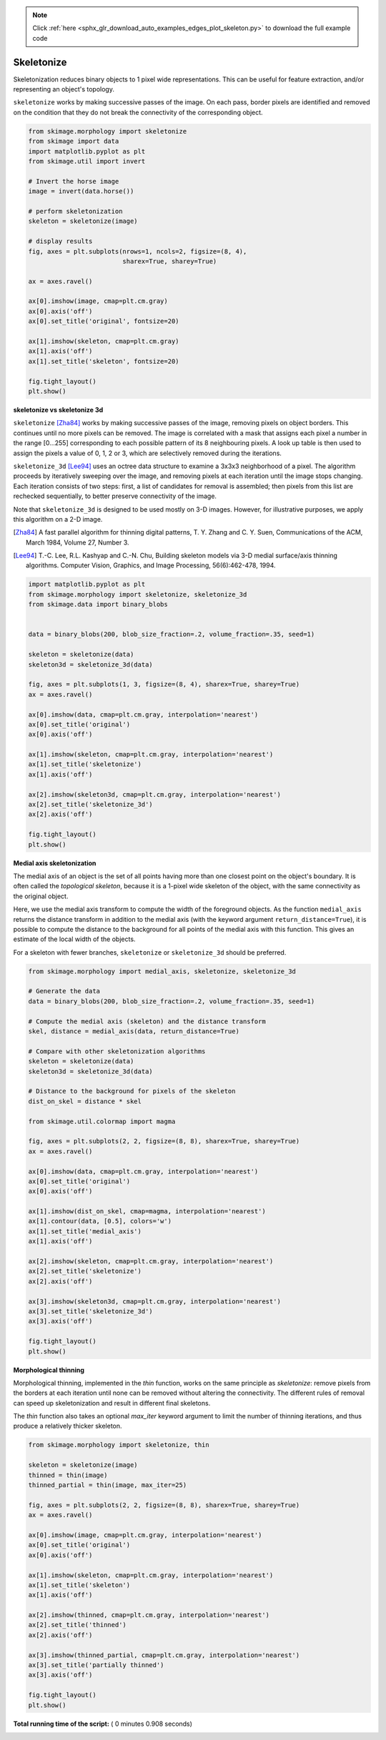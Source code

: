 .. note::
    :class: sphx-glr-download-link-note

    Click :ref:`here <sphx_glr_download_auto_examples_edges_plot_skeleton.py>` to download the full example code
.. rst-class:: sphx-glr-example-title

.. _sphx_glr_auto_examples_edges_plot_skeleton.py:


===========
Skeletonize
===========

Skeletonization reduces binary objects to 1 pixel wide representations. This
can be useful for feature extraction, and/or representing an object's topology.

``skeletonize`` works by making successive passes of the image. On each pass,
border pixels are identified and removed on the condition that they do not
break the connectivity of the corresponding object.



.. code-block:: python

    from skimage.morphology import skeletonize
    from skimage import data
    import matplotlib.pyplot as plt
    from skimage.util import invert

    # Invert the horse image
    image = invert(data.horse())

    # perform skeletonization
    skeleton = skeletonize(image)

    # display results
    fig, axes = plt.subplots(nrows=1, ncols=2, figsize=(8, 4),
                             sharex=True, sharey=True)

    ax = axes.ravel()

    ax[0].imshow(image, cmap=plt.cm.gray)
    ax[0].axis('off')
    ax[0].set_title('original', fontsize=20)

    ax[1].imshow(skeleton, cmap=plt.cm.gray)
    ax[1].axis('off')
    ax[1].set_title('skeleton', fontsize=20)

    fig.tight_layout()
    plt.show()




.. image:: /auto_examples/edges/images/sphx_glr_plot_skeleton_001.png
    :class: sphx-glr-single-img




**skeletonize vs skeletonize 3d**

``skeletonize`` [Zha84]_ works by making successive passes of
the image, removing pixels on object borders. This continues until no
more pixels can be removed.  The image is correlated with a
mask that assigns each pixel a number in the range [0...255]
corresponding to each possible pattern of its 8 neighbouring
pixels. A look up table is then used to assign the pixels a
value of 0, 1, 2 or 3, which are selectively removed during
the iterations.

``skeletonize_3d`` [Lee94]_ uses an octree data structure to examine a 3x3x3
neighborhood of a pixel. The algorithm proceeds by iteratively sweeping
over the image, and removing pixels at each iteration until the image
stops changing. Each iteration consists of two steps: first, a list of
candidates for removal is assembled; then pixels from this list are
rechecked sequentially, to better preserve connectivity of the image.

Note that ``skeletonize_3d`` is designed to be used mostly on 3-D images.
However, for illustrative purposes, we apply this algorithm on a 2-D image.

.. [Zha84] A fast parallel algorithm for thinning digital patterns,
           T. Y. Zhang and C. Y. Suen, Communications of the ACM,
           March 1984, Volume 27, Number 3.

.. [Lee94] T.-C. Lee, R.L. Kashyap and C.-N. Chu, Building skeleton models
           via 3-D medial surface/axis thinning algorithms.
           Computer Vision, Graphics, and Image Processing, 56(6):462-478,
           1994.




.. code-block:: python


    import matplotlib.pyplot as plt
    from skimage.morphology import skeletonize, skeletonize_3d
    from skimage.data import binary_blobs


    data = binary_blobs(200, blob_size_fraction=.2, volume_fraction=.35, seed=1)

    skeleton = skeletonize(data)
    skeleton3d = skeletonize_3d(data)

    fig, axes = plt.subplots(1, 3, figsize=(8, 4), sharex=True, sharey=True)
    ax = axes.ravel()

    ax[0].imshow(data, cmap=plt.cm.gray, interpolation='nearest')
    ax[0].set_title('original')
    ax[0].axis('off')

    ax[1].imshow(skeleton, cmap=plt.cm.gray, interpolation='nearest')
    ax[1].set_title('skeletonize')
    ax[1].axis('off')

    ax[2].imshow(skeleton3d, cmap=plt.cm.gray, interpolation='nearest')
    ax[2].set_title('skeletonize_3d')
    ax[2].axis('off')

    fig.tight_layout()
    plt.show()




.. image:: /auto_examples/edges/images/sphx_glr_plot_skeleton_002.png
    :class: sphx-glr-single-img




**Medial axis skeletonization**

The medial axis of an object is the set of all points having more than one
closest point on the object's boundary. It is often called the *topological
skeleton*, because it is a 1-pixel wide skeleton of the object, with the same
connectivity as the original object.

Here, we use the medial axis transform to compute the width of the foreground
objects. As the function ``medial_axis`` returns the distance transform in
addition to the medial axis (with the keyword argument ``return_distance=True``),
it is possible to compute the distance to the background for all points of
the medial axis with this function. This gives an estimate of the local width
of the objects.

For a skeleton with fewer branches, ``skeletonize`` or ``skeletonize_3d``
should be preferred.



.. code-block:: python


    from skimage.morphology import medial_axis, skeletonize, skeletonize_3d

    # Generate the data
    data = binary_blobs(200, blob_size_fraction=.2, volume_fraction=.35, seed=1)

    # Compute the medial axis (skeleton) and the distance transform
    skel, distance = medial_axis(data, return_distance=True)

    # Compare with other skeletonization algorithms
    skeleton = skeletonize(data)
    skeleton3d = skeletonize_3d(data)

    # Distance to the background for pixels of the skeleton
    dist_on_skel = distance * skel

    from skimage.util.colormap import magma

    fig, axes = plt.subplots(2, 2, figsize=(8, 8), sharex=True, sharey=True)
    ax = axes.ravel()

    ax[0].imshow(data, cmap=plt.cm.gray, interpolation='nearest')
    ax[0].set_title('original')
    ax[0].axis('off')

    ax[1].imshow(dist_on_skel, cmap=magma, interpolation='nearest')
    ax[1].contour(data, [0.5], colors='w')
    ax[1].set_title('medial_axis')
    ax[1].axis('off')

    ax[2].imshow(skeleton, cmap=plt.cm.gray, interpolation='nearest')
    ax[2].set_title('skeletonize')
    ax[2].axis('off')

    ax[3].imshow(skeleton3d, cmap=plt.cm.gray, interpolation='nearest')
    ax[3].set_title('skeletonize_3d')
    ax[3].axis('off')

    fig.tight_layout()
    plt.show()





.. image:: /auto_examples/edges/images/sphx_glr_plot_skeleton_003.png
    :class: sphx-glr-single-img




**Morphological thinning**

Morphological thinning, implemented in the `thin` function, works on the
same principle as `skeletonize`: remove pixels from the borders at each
iteration until none can be removed without altering the connectivity. The
different rules of removal can speed up skeletonization and result in
different final skeletons.

The `thin` function also takes an optional `max_iter` keyword argument to
limit the number of thinning iterations, and thus produce a relatively
thicker skeleton.



.. code-block:: python


    from skimage.morphology import skeletonize, thin

    skeleton = skeletonize(image)
    thinned = thin(image)
    thinned_partial = thin(image, max_iter=25)

    fig, axes = plt.subplots(2, 2, figsize=(8, 8), sharex=True, sharey=True)
    ax = axes.ravel()

    ax[0].imshow(image, cmap=plt.cm.gray, interpolation='nearest')
    ax[0].set_title('original')
    ax[0].axis('off')

    ax[1].imshow(skeleton, cmap=plt.cm.gray, interpolation='nearest')
    ax[1].set_title('skeleton')
    ax[1].axis('off')

    ax[2].imshow(thinned, cmap=plt.cm.gray, interpolation='nearest')
    ax[2].set_title('thinned')
    ax[2].axis('off')

    ax[3].imshow(thinned_partial, cmap=plt.cm.gray, interpolation='nearest')
    ax[3].set_title('partially thinned')
    ax[3].axis('off')

    fig.tight_layout()
    plt.show()



.. image:: /auto_examples/edges/images/sphx_glr_plot_skeleton_004.png
    :class: sphx-glr-single-img




**Total running time of the script:** ( 0 minutes  0.908 seconds)


.. _sphx_glr_download_auto_examples_edges_plot_skeleton.py:


.. only :: html

 .. container:: sphx-glr-footer
    :class: sphx-glr-footer-example



  .. container:: sphx-glr-download

     :download:`Download Python source code: plot_skeleton.py <plot_skeleton.py>`



  .. container:: sphx-glr-download

     :download:`Download Jupyter notebook: plot_skeleton.ipynb <plot_skeleton.ipynb>`


.. only:: html

 .. rst-class:: sphx-glr-signature

    `Gallery generated by Sphinx-Gallery <https://sphinx-gallery.readthedocs.io>`_

